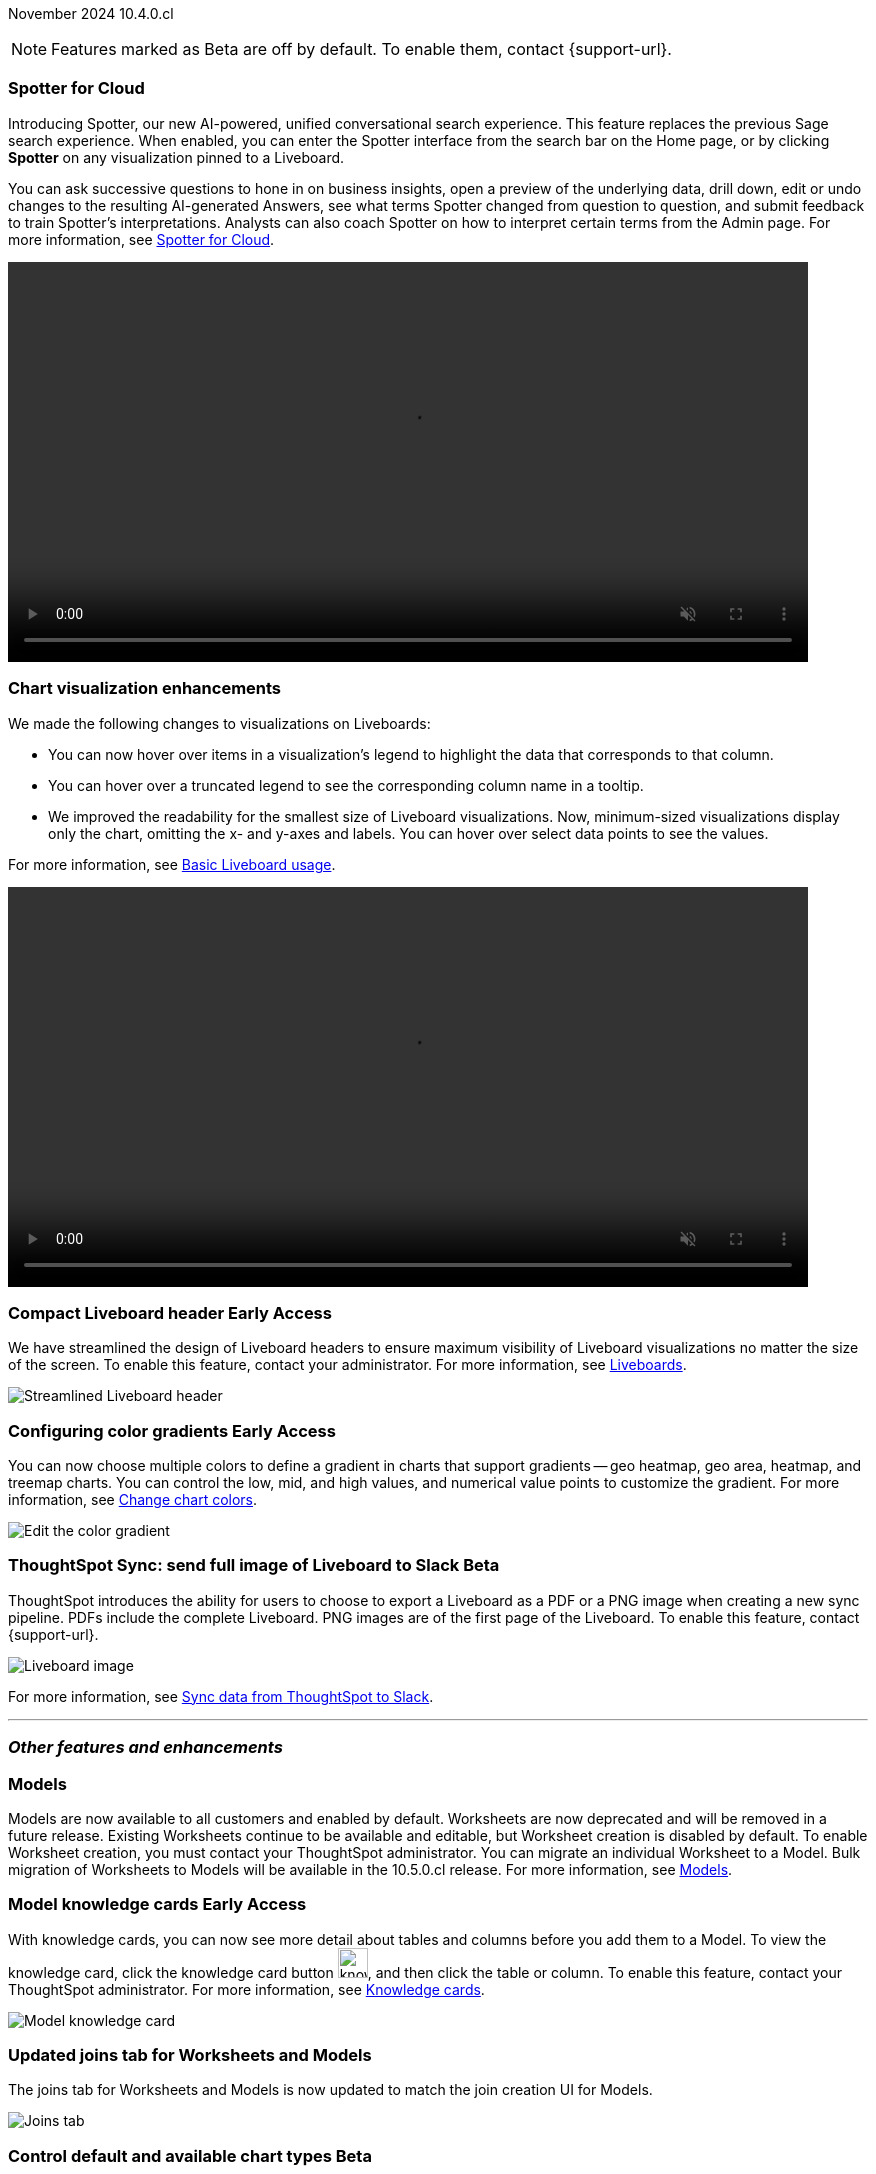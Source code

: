 ifndef::pendo-links[]
November 2024 [label label-dep]#10.4.0.cl#
endif::[]
ifdef::pendo-links[]
[month-year-whats-new]#November 2024#
[label label-dep-whats-new]#10.4.0.cl#
endif::[]

ifndef::free-trial-feature[]
NOTE: Features marked as [.badge.badge-update-note]#Beta# are off by default. To enable them, contact {support-url}.
endif::free-trial-feature[]

[#primary-10-4-0-cl]

// Business User





[#10-4-0-cl-spotter]
[discrete]
=== Spotter for Cloud

// Naomi. jira: SCAL-223692, SCAL-222817. docs jira: SCAL-228500
// PM: Sam Weick, Akshay. add a gif. Zoom in and out, show spotter in home page, what the new conversational experience is, ask successive question, show the replaced terms, and show how to enter from a Liveboard.

Introducing Spotter, our new AI-powered, unified conversational search experience. This feature replaces the previous Sage search experience. When enabled, you can enter the Spotter interface from the search bar on the Home page, or by clicking *Spotter* on any visualization pinned to a Liveboard.

You can ask successive questions to hone in on business insights, open a preview of the underlying data, drill down, edit or undo changes to the resulting AI-generated Answers, see what terms Spotter changed from question to question, and submit feedback to train Spotter's interpretations. Analysts can also coach Spotter on how to interpret certain terms from the Admin page. For more information, see
ifndef::pendo-links[]
xref:spotter.adoc[Spotter for Cloud].
endif::[]
ifdef::pendo-links[]
xref:spotter.adoc[Spotter for Cloud,window=_blank].
endif::[]

ifndef::pendo-links[]
+++
<video autoplay loop muted controls width="800" controlsList="nodownload">
<source src="https://docs.thoughtspot.com/cloud/10.4.0.cl/_images/spotter.mp4" type="video/mp4">
</video>
+++
endif::pendo-links[]
ifdef::pendo-links[]
+++
<video autoplay loop muted controls width="676" controlsList="nodownload">
<source src="https://docs.thoughtspot.com/cloud/10.4.0.cl/_images/spotter.mp4" type="video/mp4">
</video>
+++
endif::pendo-links[]





[#10-4-0-cl-visual]
[discrete]
=== Chart visualization enhancements

// Naomi. jira: SCAL-222476. docs jira: SCAL-225755
// PM: Vaibhav. add a gif.

We made the following changes to visualizations on Liveboards:

* You can now hover over items in a visualization's legend to highlight the data that corresponds to that column.
* You can hover over a truncated legend to see the corresponding column name in a tooltip.
* We improved the readability for the smallest size of Liveboard visualizations. Now, minimum-sized visualizations display only the chart, omitting the x- and y-axes and labels. You can hover over select data points to see the values.

For more information, see
ifndef::pendo-links[]
xref:liveboard.adoc[Basic Liveboard usage].
endif::[]
ifdef::pendo-links[]
xref:liveboard.adoc[Basic Liveboard usage,window=_blank].
endif::[]

ifndef::pendo-links[]
+++
<video autoplay loop muted controls width="800" controlsList="nodownload">
<source src="https://docs.thoughtspot.com/cloud/10.3.0.cl/_images/visual-refresh.mp4" type="video/mp4">
</video>
+++
endif::pendo-links[]
ifdef::pendo-links[]
+++
<video autoplay loop muted controls width="676" controlsList="nodownload">
<source src="https://docs.thoughtspot.com/cloud/10.3.0.cl/_images/visual-refresh.mp4" type="video/mp4">
</video>
+++
endif::pendo-links[]

////
[#10-4-0-cl-param]
[discrete]
=== User param support

// Naomi. jira: SCAL-204442. docs jira: SCAL-?
// PM: Manan? not GA.
////

ifndef::free-trial-feature[]
ifndef::pendo-links[]
[#10-3-0-cl-header]
[discrete]
=== Compact Liveboard header [.badge.badge-early-access]#Early Access#
endif::[]
ifdef::pendo-links[]
[#10-3-0-cl-header]
[discrete]
=== Compact Liveboard header [.badge.badge-early-access-whats-new]#Early Access#
endif::[]
// Naomi – jira: SCAL-212737. docs jira: SCAL-226578
// PM: Dilip

We have streamlined the design of Liveboard headers to ensure maximum visibility of Liveboard visualizations no matter the size of the screen. To enable this feature, contact your administrator. For more information, see
ifndef::pendo-links[]
xref:liveboard.adoc#compact-header[Liveboards].
endif::[]
ifdef::pendo-links[]
xref:liveboard.adoc#compact-header[Liveboards,window=_blank].
endif::[]


[.bordered]
image:compact-header.png[Streamlined Liveboard header]

endif::free-trial-feature[]

// Analyst

ifndef::free-trial-feature[]
ifndef::pendo-links[]
[#10-4-0-cl-gradient]
[discrete]
=== Configuring color gradients [.badge.badge-early-access]#Early Access#
endif::[]
ifdef::pendo-links[]
[#10-4-0-cl-gradient]
[discrete]
=== Configuring color gradients [.badge.badge-early-access-whats-new]#Early Access#
endif::[]
// Naomi. JIRA: SCAL-171986. docs jira: SCAL-225582
// PM: Manan. add image.

You can now choose multiple colors to define a gradient in charts that support gradients -- geo heatmap, geo area, heatmap, and treemap charts. You can control the low, mid, and high values, and numerical value points to customize the gradient. For more information, see
ifndef::pendo-links[]
xref:chart-color-change.adoc[Change chart colors].
endif::[]
ifdef::pendo-links[]
xref:chart-color-change.adoc[Change chart colors,window=_blank].
endif::[]

[.bordered]
image:color-gradient.png[Edit the color gradient]

endif::free-trial-feature[]








[#10-4-0-cl-sync]
[discrete]
=== ThoughtSpot Sync: send full image of Liveboard to Slack [.badge.badge-beta]#Beta#
ThoughtSpot introduces the ability for users to choose to export a Liveboard as a PDF or a PNG image when creating a new sync pipeline. PDFs include the complete Liveboard. PNG images are of the first page of the Liveboard.
To enable this feature, contact {support-url}.
[.bordered]
image::LB-image-slack.png[Liveboard image]
For more information, see
ifndef::pendo-links[]
xref:sync-slack.adoc[Sync data from ThoughtSpot to Slack].
endif::[]
ifdef::pendo-links[]
xref:sync-slack.adoc[Sync data from ThoughtSpot to Slack,window=_blank].
endif::[]
// Mary. jira: SCAL-224070. docs jira: SCAL-229753
// PM: Aaghran.

'''
[#secondary-10-4-0-cl]
[discrete]
=== _Other features and enhancements_

// Data Engineer


[#10-4-0-cl-models]
[discrete]
=== Models

// Mark. jira: SCAL-217598. docs jira: SCAL-225747
// PM: Samridh. group all models features under a models subsection? can you still edit existing worksheets? if you edit a worksheet, does it stay a worksheet or become a model?

Models are now available to all customers and enabled by default. Worksheets are now deprecated and will be removed in a future release. Existing Worksheets continue to be available and editable, but Worksheet creation is disabled by default. To enable Worksheet creation, you must contact your ThoughtSpot administrator. You can migrate an individual Worksheet to a Model. Bulk migration of Worksheets to Models will be available in the 10.5.0.cl release. For more information, see
ifndef::pendo-links[]
xref:models.adoc[Models].
endif::[]
ifdef::pendo-links[]
xref:models.adoc[Models,window=_blank].
endif::[]

ifndef::free-trial-feature[]
ifndef::pendo-links[]
[#10-4-0-cl-knowledge]
[discrete]
=== Model knowledge cards [.badge.badge-early-access]#Early Access#
endif::[]
ifdef::pendo-links[]
[#10-4-0-cl-knowledge]
[discrete]
=== Model knowledge cards [.badge.badge-early-access-whats-new]#Early Access#
endif::[]

// Mark. jira: SCAL-220257. docs jira: SCAL-221549
// PM: Samridh. can you also pull in stuff from data catalog? If so, highlight here.

With knowledge cards, you can now see more detail about tables and columns before you add them to a Model. To view the knowledge card, click the knowledge card button image:knowledge-card-button.png[knowledge card button,width="30"], and then click the table or column. To enable this feature, contact your ThoughtSpot administrator.
For more information, see
ifndef::pendo-links[]
xref:models.adoc#knowledge-cards[Knowledge cards].
endif::[]
ifdef::pendo-links[]
xref:models.adoc#knowledge-cards[Knowledge cards,window=_blank].
endif::[]

[.bordered]
image::model-knowledge-card.png[Model knowledge card]

endif::free-trial-feature[]

[#10-4-0-cl-modeling]
[discrete]
=== Updated joins tab for Worksheets and Models

// Mark. jira: SCAL-220324. docs jira: SCAL-224681
// PM: Anjali

The joins tab for Worksheets and Models is now updated to match the join creation UI for Models.

[.bordered]
image::joins-tab-react.png[Joins tab]

ifndef::free-trial-feature[]
ifndef::pendo-links[]
[#10-4-0-cl-control]
[discrete]
=== Control default and available chart types [.badge.badge-beta]#Beta#
endif::[]
ifdef::pendo-links[]
[#10-4-0-cl-control]
[discrete]
=== Control default and available chart types [.badge.badge-beta-whats-new]#Beta#
endif::[]

// Naomi. jira: SCAL-210169. docs jira: SCAL-229394
// PM: Manan. not GA. who decides and how do they make the change? image? admin feature. move below the fold.

You can now control the default display mode for Answers (table or chart). You can also decide which chart types are available and default for your cluster. For example, you can set the default chart type for an Answer as a bar chart. You could also decide to remove pie charts from your cluster. To enable this feature, contact {support-url}. For more information, see
ifndef::pendo-links[]
xref:charts.adoc#control-default[Control default and available chart types].
endif::[]
ifdef::pendo-links[]
xref:charts.adoc#control-default[Control default and available chart types,window=_blank].
endif::[]

endif::free-trial-feature[]


ifndef::free-trial-feature[]
ifndef::pendo-links[]
[#10-4-0-cl-status]
[discrete]
=== ThoughtSpot Status [.badge.badge-beta]#Beta#
endif::[]
ifdef::pendo-links[]
[#10-4-0-cl-status]
[discrete]
=== ThoughtSpot Status [.badge.badge-beta-whats-new]#Beta#
endif::[]
// Naomi. jira: SCAL-189319. docs jira: SCAL-228671
// PM: Aashica. clarify how you navigate to the status page.

Admin users can now navigate to the ThoughtSpot Status page to monitor the health of services on their cluster. We have updated the user interface to make it more user-friendly. The Status page displays the status of different ThoughtSpot services, like Authentication, Data Connections, Infrastructure Services, KPI Monitor, Search Data, Search Service, SpotIQ, Sync, and Spotter. The page also shares scheduled maintenance timelines, outage notifications, and incident reporting and updates.

To access the status page, add `/status` to the end of your cluster url (for example, `https://<clustername>.thoughtspot.cloud/#/status`). To enable this feature, contact {support-url}. For more information, see
ifndef::pendo-links[]
xref:status.adoc[Status page].
endif::[]
ifdef::pendo-links[]
xref:status.adoc[Status page,window=_blank].
endif::[]

[.bordered]
image::status-page.png[ThoughtSpot status page]

endif::free-trial-feature[]


[#10-4-0-cl-version-control]
[discrete]
=== Version control permissions

// Naomi. jira: SCAL-202688. docs jira: SCAL-213195. affected article: git-version-control.adoc#prerequisites_2
// PM: Nico Rentz. reach out for an image and see if they fixed the setup/set up typo. where can they go to use the version control rest v2 apis? clarify what the can setup version control lets you do, is it that you can delegate to a non-admin user to set up version control? was it that previously only admins could set it up and now non-admins can? mention granular privileges.

We made the following changes to permissions regarding version control:

* Admin users can now assign the *Can set up version control* privilege to allow non-admin users to access the version control settings under *Admin > Application settings*, and to use Version Control REST v2 APIs.

* We renamed the previous *Can manage version control* permission to *Can toggle version control for objects*. Users with this permission and edit access to a ThoughtSpot object can enable or disable version history for that object.

For more information, see
ifndef::pendo-links[]
xref:git-version-control.adoc[Version control for Liveboards and Answers].
endif::[]
ifdef::pendo-links[]
xref:git-version-control.adoc[Version control for Liveboards and Answers,window=_blank].
endif::[]

[#10-4-0-cl-column]
[discrete]
=== Data panel column groups

// Naomi. jira: SCAL-224017, SCAL-210554. docs jira: SCAL-210659
// PM: Damian. confirm if enabling or disabling alphabetic sorting will turn A-Z sorting back on. get a screenshot with custom group columns (named custom column group) with emphasis box.

Analysts can now set definitions in a Model's TML file to group columns together in the Data panel for Search Data. You can also use TML properties to enable or disable alphabetical sorting of the groups. For more information, see
ifndef::pendo-links[]
xref:tml-models.adoc#column-groups[TML for Models].
endif::[]
ifdef::pendo-links[]
xref:tml-models.adoc#column-groups[TML for Models,window=_blank].
endif::[]

[.bordered]
image::column-groups.png[Columns grouped by Customers, Dates, and Orders]


[#10-4-0-cl-custom]
[discrete]
=== Download custom calendar

// Naomi. jira: SCAL-197812. docs jira: SCAL-224478
// PM: Aaghran. clarify that you can create a custom calendar without having privileges to upload them. You can create the format of a calendar without table privileges. where exactly is the database administrator uploading it to?

In the *Create a custom calendar* interface, you can now set up a template calendar and download it as a CSV file with all columns, based on the values you inputted. You can then modify the file and share it with your ThoughtSpot administrator to upload it to your database. Once the CSV is uploaded to the database, you can set up the calendar by directly mapping the table. For more information, see
ifndef::pendo-links[]
xref:connections-cust-cal-create.adoc[Create a custom calendar].
endif::[]
ifdef::pendo-links[]
xref:connections-cust-cal-create.adoc[Create a custom calendar,window=_blank].
endif::[]



[#10-4-0-cl-utilities]
[discrete]
=== Utilities schema viewer connection picker [.badge.badge-early-access]#Early Access#
ThoughtSpot introduces a connection picker to the schema viewer. You can now use the dropdown or search to select your connection in the schema viewer.

NOTE: You can no longer view objects across all connections. You must filter by a specific connection. For more information, see
ifndef::pendo-links[]
xref:schema-viewer.adoc[Schema viewer connection picker].
endif::[]
ifdef::pendo-links[]
xref:schema-viewer.adoc[Schema viewer connection picker,window=blank].
endif::[]
// Mary. jira: SCAL-221312. docs jira: SCAL-230838
// PM: Samridh.

////
[#10-4-0-cl-join-key]
[discrete]
=== Allow changing join keys for global joins

// Naomi. jira: SCAL-91117. docs jira: SCAL-?
// PM: Samridh. waiting on info.
////

[#10-4-0-cl-granular]
[discrete]
=== Granular privileges
// Mary -- SCAL-229115
ThoughtSpot Role-Based Access Control (RBAC) is now available to all users. RBAC enhances the granularity of permissions. RBAC is disabled by default. To enable this feature, contact {support-url}. For more information see,
ifndef::pendo-links[]
xref:rbac.adoc[Understand RBAC and privileges].
endif::[]
ifdef::pendo-links[]
xref:rbac.adoc[Understand RBAC and privileges,window=_blank].
endif::[]


// IT/ Ops Engineer


[#10-4-0-cl-orgs]
[discrete]
=== Org-specific URLs

// Mary. JIRA: SCAL-202402. docs JIRA: SCAL-212285
// PM: Aashica.

Org-specific URLs are now available to all users and on by default. URLs in emails now include Org context so that users are taken directly to the correct Liveboard in the correct Org even if they belong to multiple Orgs.
You can also move between browser tabs that point to different Orgs.

For more information, see
ifndef::pendo-links[]
xref:orgs-overview.adoc[Multi-tenancy with Orgs].
endif::[]
ifdef::pendo-links[]
xref:orgs-overview.adoc[Multi-tenancy with Orgs,window=_blank].
endif::[]







ifndef::free-trial-feature[]
[discrete]
=== For the Developer

For new features and enhancements introduced in this release of ThoughtSpot Embedded, see https://developers.thoughtspot.com/docs/?pageid=whats-new[ThoughtSpot Developer Documentation^].
endif::free-trial-feature[]
